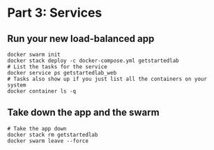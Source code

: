 * Part 3: Services

** Run your new load-balanced app

  #+BEGIN_SRC shell-script
    docker swarm init
    docker stack deploy -c docker-compose.yml getstartedlab
    # List the tasks for the service
    docker service ps getstartedlab_web
    # Tasks also show up if you just list all the containers on your system
    docker container ls -q
  #+END_SRC

** Take down the app and the swarm

  #+BEGIN_SRC shell-script
    # Take the app down
    docker stack rm getstartedlab
    docker swarm leave --force
  #+END_SRC
